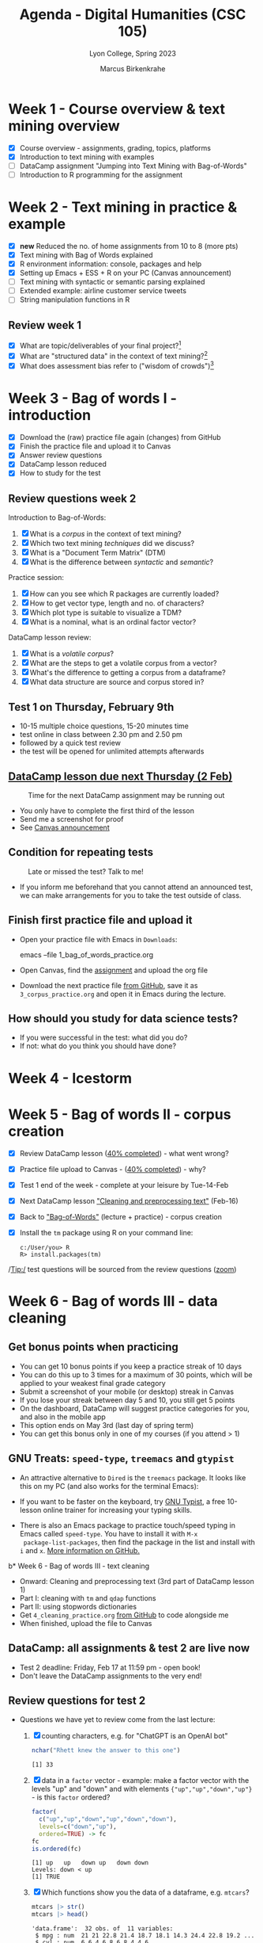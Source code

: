 #+TITLE: Agenda - Digital Humanities (CSC 105)
#+AUTHOR: Marcus Birkenkrahe
#+SUBTITLE: Lyon College, Spring 2023
#+STARTUP:overview hideblocks indent inlineimages
#+OPTIONS: toc:nil num:nil ^:nil
#+PROPERTY: header-args:R :session *R* :results output :exports both :noweb yes
* Week 1 - Course overview & text mining overview
#+attr_html: :width 400px
[[../img/cover.jpg]]

- [X] Course overview - assignments, grading, topics, platforms
- [X] Introduction to text mining with examples
- [ ] DataCamp assignment "Jumping into Text Mining with Bag-of-Words"
- [ ] Introduction to R programming for the assignment

* Week 2 - Text mining in practice & example
#+attr_html: :width 400px
[[../img/2_mess.jpg]]

- [X] *new* Reduced the no. of home assignments from 10 to 8 (more pts)
- [X] Text mining with Bag of Words explained
- [X] R environment information: console, packages and help
- [X] Setting up Emacs + ESS + R on your PC (Canvas announcement)
- [ ] Text mining with syntactic or semantic parsing explained
- [ ] Extended example: airline customer service tweets
- [ ] String manipulation functions in R

** Review week 1

- [X] What are topic/deliverables of your final project?[fn:1]
- [X] What are "structured data" in the context of text mining?[fn:2]
- [X] What does assessment bias refer to ("wisdom of crowds")[fn:3]

* Week 3 - Bag of words I - introduction
#+attr_latex: :width 400px
[[../img/bagofwords.png]]

- [X] Download the (raw) practice file again (changes) from GitHub
- [X] Finish the practice file and upload it to Canvas
- [X] Answer review questions
- [X] DataCamp lesson reduced
- [X] How to study for the test
** Review questions week 2
#+attr_latex: :width 400px
[[../img/review.png]]

Introduction to Bag-of-Words:
1) [X] What is a /corpus/ in the context of text mining?
2) [X] Which two text mining /techniques/ did we discuss?
3) [X] What is a "Document Term Matrix" (DTM)
4) [X] What is the difference between /syntactic/ and /semantic/?

Practice session:
1) [X] How can you see which R packages are currently loaded?
2) [X] How to get vector type, length and no. of characters?
3) [X] Which plot type is suitable to visualize a TDM?
4) [X] What is a nominal, what is an ordinal factor vector?

DataCamp lesson review:
1) [X] What is a /volatile corpus/?
2) [X] What are the steps to get a volatile corpus from a vector?
3) [X] What's the difference to getting a corpus from a dataframe?
4) [X] What data structure are source and corpus stored in?

** Test 1 on Thursday, February 9th
#+attr_latex: :width 400px
[[../img/mining.png]]

- 10-15 multiple choice questions, 15-20 minutes time
- test online in class between 2.30 pm and 2.50 pm
- followed by a quick test review
- the test will be opened for unlimited attempts afterwards

** [[https://lyon.instructure.com/courses/1015/assignments/5895][DataCamp lesson due next Thursday (2 Feb)]]
#+attr_latex: :width 400px
#+caption: Time for the next DataCamp assignment may be running out
[[../img/late.jpg]]

- You only have to complete the first third of the lesson
- Send me a screenshot for proof
- See [[https://lyon.instructure.com/courses/1015/discussion_topics/2088][Canvas announcement]]

** Condition for repeating tests
#+attr_latex: :width 400px
#+caption: Late or missed the test? Talk to me!
[[../img/late1.jpg]]

- If you inform me beforehand that you cannot attend an announced
  test, we can make arrangements for you to take the test outside of
  class.

** Finish first practice file and upload it

- Open your practice file with Emacs in ~Downloads~:
  #+begin_example sh
    emacs --file  1_bag_of_words_practice.org
  #+end_example

- Open Canvas, find the [[https://lyon.instructure.com/courses/1015/assignments/5896][assignment]] and upload the org file
  #+attr_latex: :width 400px
  [[../img/canvas.png]]

- Download the next practice file [[https://raw.githubusercontent.com/birkenkrahe/tm/main/org/3_corpus_practice.org][from GitHub]], save it as
  ~3_corpus_practice.org~ and open it in Emacs during the lecture.

** How should you study for data science tests?
#+attr_html: :width 400px
[[../img/studying.jpg]]

- If you were successful in the test: what did you do?
- If not: what do you think you should have done?

* Week 4 - Icestorm
#+attr_latex: :width 400px
[[../img/icestorm.jpg]]

* Week 5 - Bag of words II - corpus creation
#+attr_latex: :width 300px
[[../img/bagofwords.jpeg]]

- [X] Review DataCamp lesson ([[https://app.datacamp.com/groups/lyon-college-data-science-spring-2023/assignments/past-due][40% completed]]) - what went wrong?
- [X] Practice file upload to Canvas - ([[https://lyon.instructure.com/courses/1015/assignments/5896][40% completed]]) - why?
- [X] Test 1 end of the week - complete at your leisure by Tue-14-Feb
- [X] Next DataCamp lesson [[https://campus.datacamp.com/courses/text-mining-with-bag-of-words-in-r/jumping-into-text-mining-with-bag-of-words?ex=10]["Cleaning and preprocessing text"]] (Feb-16)
- [X] Back to [[https://github.com/birkenkrahe/tm/blob/main/org/3_corpus.org]["Bag-of-Words"]] (lecture + practice) - corpus creation
- [X] Install the ~tm~ package using R on your command line:
  #+begin_example
  c:/User/you> R
  R> install.packages(tm)
  #+end_example

/Tip:/ test questions will be sourced from the review questions ([[https://lyon.instructure.com/courses/1015/external_tools/173][zoom]])
#+attr_latex: :width 300px
[[../img/zoom.png]]

* Week 6 - Bag of words III - data cleaning
#+attr_latex: :width 400px
[[../img/4_cleaning.jpg]]

** Get bonus points when practicing

#+attr_latex: :width 200px
[[../img/datacamp2.png]]
- You can get 10 bonus points if you keep a practice streak of 10 days
- You can do this up to 3 times for a maximum of 30 points, which will
  be applied to your weakest final grade category
- Submit a screenshot of your mobile (or desktop) streak in Canvas
- If you lose your streak between day 5 and 10, you still get 5 points
- On the dashboard, DataCamp will suggest practice categories for you,
  and also in the mobile app
- This option ends on May 3rd (last day of spring term)
- You can get this bonus only in one of my courses (if you attend > 1)
#+attr_latex: :width 400p
[[../img/datacamp3.png]]

** GNU Treats: ~speed-type~, ~treemacs~ and ~gtypist~

- An attractive alternative to ~Dired~ is the ~treemacs~ package. It
  looks like this on my PC (and also works for the terminal Emacs):
  #+attr_latex: :width 400px
  [[../img/t_treemacs.png]]

- If you want to be faster on the keyboard, try [[https://www.gnu.org/savannah-checkouts/gnu/gtypist/gtypist.html#:~:text=GNU%20Typist%20(also%20called%20gtypist,the%20GNU%20General%20Public%20License.][GNU Typist]], a free
  10-lesson online trainer for increasing your typing skills.
  #+attr_latex: :width 400px
  [[../img/gtypist.png]]

- There is also an Emacs package to practice touch/speed typing in
  Emacs called ~speed-type~. You have to install it with ~M-x
  package-list-packages~, then find the package in the list and install
  with ~i~ and ~x~. [[https://github.com/dakra/speed-type][More information on GitHub.]]

b* Week 6 - Bag of words III - text cleaning
#+attr_latex: :width 400px
[[../img/4_cleaning.jpg]]

- Onward: Cleaning and preprocessing text (3rd part of DataCamp lesson 1)
- Part I: cleaning with ~tm~ and ~qdap~ functions
- Part II: using stopwords dictionaries
- Get ~4_cleaning_practice.org~ [[https://raw.githubusercontent.com/birkenkrahe/tm/main/org/4_cleaning_practice.org][from GitHub]] to code alongside me
- When finished, upload the file to Canvas

** DataCamp: all assignments & test 2 are live now
#+attr_latex: :width 400px
[[../img/canvas1.png]]

- Test 2 deadline: Friday, Feb 17 at 11:59 pm - open book!
- Don't leave the DataCamp assignments to the very end!

** Review questions for test 2

- Questions we have yet to review come from the last lecture:

  1) [X] counting characters, e.g. for "ChatGPT is an OpenAI bot"
     #+begin_src R
       nchar("Rhett knew the answer to this one")
     #+end_src

     #+RESULTS:
     : [1] 33

  2) [X] data in a ~factor~ vector - example: make a factor vector with
     the levels "up" and "down" and with elements
     ~{"up","up","down","up"}~ - is this ~factor~ ordered?
     #+begin_src R
       factor(
         c("up","up","down","up","down","down"),
         levels=c("down","up"),
         ordered=TRUE) -> fc
       fc
       is.ordered(fc)
     #+end_src

     #+RESULTS:
     : [1] up   up   down up   down down
     : Levels: down < up
     : [1] TRUE

  3) [X] Which functions show you the data of a dataframe,
     e.g. ~mtcars~?
     #+begin_src R
       mtcars |> str()
       mtcars |> head()
     #+end_src

     #+RESULTS:
     #+begin_example
     'data.frame':	32 obs. of  11 variables:
      $ mpg : num  21 21 22.8 21.4 18.7 18.1 14.3 24.4 22.8 19.2 ...
      $ cyl : num  6 6 4 6 8 6 8 4 4 6 ...
      $ disp: num  160 160 108 258 360 ...
      $ hp  : num  110 110 93 110 175 105 245 62 95 123 ...
      $ drat: num  3.9 3.9 3.85 3.08 3.15 2.76 3.21 3.69 3.92 3.92 ...
      $ wt  : num  2.62 2.88 2.32 3.21 3.44 ...
      $ qsec: num  16.5 17 18.6 19.4 17 ...
      $ vs  : num  0 0 1 1 0 1 0 1 1 1 ...
      $ am  : num  1 1 1 0 0 0 0 0 0 0 ...
      $ gear: num  4 4 4 3 3 3 3 4 4 4 ...
      $ carb: num  4 4 1 1 2 1 4 2 2 4 ...
                        mpg cyl disp  hp drat    wt  qsec vs am gear carb
     Mazda RX4         21.0   6  160 110 3.90 2.620 16.46  0  1    4    4
     Mazda RX4 Wag     21.0   6  160 110 3.90 2.875 17.02  0  1    4    4
     Datsun 710        22.8   4  108  93 3.85 2.320 18.61  1  1    4    1
     Hornet 4 Drive    21.4   6  258 110 3.08 3.215 19.44  1  0    3    1
     Hornet Sportabout 18.7   8  360 175 3.15 3.440 17.02  0  0    3    2
     Valiant           18.1   6  225 105 2.76 3.460 20.22  1  0    3    1
     #+end_example

  4) [X] Which functions show you the data of a text corpus?
     E.g. the 999th element of ~coffee_corpus~:
     #+begin_src R :results silent
       library(tm)
       coffee_df <- read.csv("~/Downloads/coffee.csv") # dataframe
       coffee_vec <- coffee_df$text # vector
       coffee_src <- VectorSource(coffee_vec) # source
       cc <- VCorpus(coffee_src)  # corpus
     #+end_src
     #+begin_src R
       ## with content()
       content(cc[[2]])
       ## with index operator [] 
       cc[[2]][1]
       ## with inspect()
       inspect(cc[[2]])
       ## NOT with meta()
       meta(cc[[2]])
     #+end_src

     #+RESULTS:
     #+begin_example
     [1] "RT @bryzy_brib: Senior March tmw morning at 7:25 A.M. in the SENIOR lot. Get up early, make yo coffee/breakfast, cus this will only happen ?"
     $content
     [1] "RT @bryzy_brib: Senior March tmw morning at 7:25 A.M. in the SENIOR lot. Get up early, make yo coffee/breakfast, cus this will only happen ?"
     <<PlainTextDocument>>
     Metadata:  7
     Content:  chars: 140

     RT @bryzy_brib: Senior March tmw morning at 7:25 A.M. in the SENIOR lot. Get up early, make yo coffee/breakfast, cus this will only happen ?
       author       : character(0)
       datetimestamp: 2023-02-14 21:44:47
       description  : character(0)
       heading      : character(0)
       id           : 2
       language     : en
       origin       : character(0)
     #+end_example

  5) [X] Extract the 999th tweet of the list ~LIST~ (stored in the list
     element ~tweets~:
     #+begin_src R :results silent
       LIST <- list(letters=LETTERS[1:4],
                    numbers=1:100,
                    tweets=coffee_vec)
     #+end_src     
     #+begin_src R
       LIST[["tweets"]][999]
      #+end_src

      #+RESULTS:
      : [1] "First morning coffee after Ramadan http://t.co/ZEu6cl9qGY"


** NEXT [[https://writings.stephenwolfram.com/2023/02/what-is-chatgpt-doing-and-why-does-it-work/][What is ChatGPT Doing and Why Does It Work?]]

* Week 7 - Bag of words IV - stop words
#+attr_latex: :width 400px
[[../img/tdm.jpg]]

- *REMEMBER TO FINISH THE FIRST DATACAMP LESSON BY FRIDAY*
  
- Stopwords - using ~stopwords~ and adding stop words
- Finding strings in a big data set
- Finding tweets in the coffee tweet vector
- Removing words from the stop words dictionary

* Week 8 - Bag of words V - clean corpus
#+attr_latex: :width 400px
[[../img/lotr.jpg]]

Finish stopwords & TDM/DTM (DataCamp chapter 1)
- Stem completion on a sentence 
- Splitting strings with ~strsplit~
- Applying preprocessing steps to a corpus
- TDM and DTM

** Review: week 7
#+attr_latex: :width 400px
[[../img/LOTR-header.jpg]]

1) [X] What is the process from CSV file to document corpus?
   #+begin_notes
   1) ~read.csv~ into data frame ~df~
   2) extract text vector from data frame ~df~ as ~df$text~
   3) turn text vector into a source with ~VectorSource~
   4) turn source into volatile (in-memory) corpus with ~VCorpus~
   #+end_notes
   
2) [X] How do you load the package ~tm~ and check if it contains a
   function named "stopwords"?
   #+begin_src R
     library(tm)
     search()
     any(ls('package:tm')=="stopwords")
   #+end_src

   #+RESULTS:
   : Loading required package: NLP
   :  [1] ".GlobalEnv"        "package:tm"        "package:NLP"      
   :  [4] "package:class"     "ESSR"              "package:stats"    
   :  [7] "package:graphics"  "package:grDevices" "package:utils"    
   : [10] "package:datasets"  "package:methods"   "Autoloads"        
   : [13] "package:base"
   : [1] TRUE

3) [X] What data structure is ~stopwords("en")~, and how many words does
   it contain?
   #+begin_src R
     str(stopwords("en"))  ## a character vector
     length(stopwords("en"))
   #+end_src

   #+RESULTS:
   :  chr [1:174] "i" "me" "my" "myself" "we" "our" "ours" "ourselves" "you" ...
   : [1] 174

4) [X] How can you find out if a particular word, say "cannot", is
   contained in the stopwords English dictionary?
   #+begin_src R
     any(stopwords("en")=="cannot")
   #+end_src

   #+RESULTS:
   : [1] TRUE

5) [X] How would you add two new words like "coffee" and "bean" to the
   END of the stopwords English dictionary, and then check for them?
   #+begin_src R
     c(stopwords("en"),"coffee","bean") |> tail() ## pipeline
     tail(c(stopwords("en"),"coffee","bean"))  ## nested
     tail(stopwords("en"))
   #+end_src

   #+RESULTS:
   : [1] "so"     "than"   "too"    "very"   "coffee" "bean"
   : [1] "so"     "than"   "too"    "very"   "coffee" "bean"
   : [1] "own"  "same" "so"   "than" "too"  "very"

6) [X] Why does ~which(c(20,30,40)==30)~ return the value ~2~ ?
   #+begin_src R
     c("a","b","c") == "b"  ## this is FALSE TRUE FALSE
     which( c("a","b","c") == "b")  ## returns index for TRUE
   #+end_src

   #+RESULTS:
   : [1] FALSE  TRUE FALSE
   : [1] 2

7) [ ] Which index of the stopwords English dictionary corresponds to
   the word "with"?
   #+begin_src R
     which(stopwords("en") == "with")
     stopwords("en")[124]
   #+end_src

   #+RESULTS:
   : [1] 124
   : [1] "with"

8) [ ] Use ~grepl(pattern,x)~ to find out if any words beginning with
   "no" are in the SPANISH stopwords dictionary ~x=stopwords("es")~ -
   Tip: the pattern for "word beginning with 'no'" is "^no"
   #+begin_src R
      no <- grepl(pattern="^no", x=stopwords("es"))  # store pattern
      any(no) # check if any elements of of 'no' are TRUE
      which(no)  # which elements are these?
      stopwords("es")[which(no)]  # which words start with 'no'?

     ## the whole command as a series of nested functions:
     stopwords("es")[which(grepl(pattern="^no",x=stopwords("es")))]
     #+end_src

   #+RESULTS:
   : [1] TRUE
   : [1] 16 45 83 92
   : [1] "no"       "nos"      "nosotros" "nosotras"
   : [1] "no"       "nos"      "nosotros" "nosotras"

9) [ ] Do any words in ~stopwords("es")~ end with ~de~? Which ones? (The
   pattern for words ending in "de" is ~*de~).
   #+begin_src R
     es <- stopwords("es")   ## store spanish stopwords
     de_in_es <- grepl("*de",es)  ## store logical pattern vector
     any(de_in_es)  ## check if any words ending with 'de' are there
     idx <- which(de_in_es) # store their indices in idx
     es[idx]  # print the words indexed with idx
   #+end_src

   #+RESULTS:
   : [1] TRUE
   : [1] "de"    "del"   "donde" "desde"

+* TODO Week 9: Word clouds
#+attr_latex: :width 400px
[[../img/clouds.png]]

- Finish TDM and DTM
- Fun with ChatGPT in R
  
- *Word clouds and more interesting visuals:*
  1) Frequent terms with ~tm~ and ~qdap~
  2) Word loud visualizations
  3) Common word visualization
  4) Word clustering

* Week 9 - Visualization I
#+attr_latex: :width 400px
#+caption: Michelangelo, Creation of Adam (1512)
[[../img/7_michelangelo.png]]

** Fun with R: New ChatGPT API - use bot in R
#+attr_latex: :width 400px
[[../img/chatgpt.jpg]]

OpenAI has opened the ChatGPT API, and we can access it from within R,
courtesy of Rasmus Bååth (2023):
1) [[https://chat.openai.com/auth/loginLinks][Register with OpenAI here]] (use your Lyon GMail account)
2) Get your secret ~api_key~ [[https://platform.openai.com/account/api-keys][here from OpenAI]] (you need to register)
3) [[https://gist.githubusercontent.com/rasmusab/c25badf55f5dacee14ab13834798d3ef/raw/e3af90fc32d91c974cd2ec9ddb2f7bf52e992cff/chat-gtp-api-call.R][Add this code]] to your ~~/.Rprofile~ file (including the secret key)
4) Install ~httr~ and ~stringr~
5) Now the function ~ask_chatgpt~ will be available to you (GitHub typo)

[[https://www.sumsar.net/blog/call-chatgpt-from-r/][From this post]], you can also learn how to clean the messages from
ChatGPT using standard text mining functions.

** Load CSV data, create and clean corpora:
#+attr_latex: :width 400px
[[../img/7_tweets.png]]

- Download and run ~corpora.org~ (read the README): [[https://bit.ly/corpora_org][bit.ly/corpora_org]]

** Look at next DataCamp session
#+attr_latex: :width 400px
[[../img/datacamp4.png]]

- Mostly straightforward: video shows the code that you then work out
  in the editor/console.

- If you have time, check the help pages for different functions once
  you've loaded the packages.

* Week 10: Visualization II
#+attr_latex: :width 400px
[[../img/piday.png]]

- *NO CLASS MEETING ON THURSDAY*: work on your final project instead!
- Read Chomsky on ChatGPT and extract discussion points/insights
- We'll briefly discuss this article after spring break
  
** READ Spring break reading: Chomsky on ChatGPT
#+attr_latex: :width 400px
#+caption: Noam Chomsky, MIT.
[[../img/chomsky.png]]

 - Read "[[https://www-proquest-com.lyon.idm.oclc.org/docview/2784188893?accountid=12202&parentSessionId=iErhLXpJwsbfjL%2BhcvJIBN0A8ZPM%2FnW3d7hP0RaJpG0%3D][The False Promise of ChatGPT]]" to discuss after spring break
 - Print copy distributed to you for easier access
 - Collect the main points of the article and your questions

* Week 11: Visualization III - wordclouds
#+attr_latex: :width 400px
[[../img/clouds.jpg]]

*Reading review: "The False Promise of ChatGPT"*
- What's your take on the article?
- Contrast with [[https://garymarcus.substack.com/p/caricaturing-noam-chomsky][Gary Marcus's warnings]] / [[https://www.gatesnotes.com/The-Age-of-AI-Has-Begun][Bill Gates' gushing]]

*DataCamp assignments: Redux*
- Reduced the number of assignments by 50% (points go up)
- Make sure that you complete the exercises (don't phone it in)

*Test 3 live from today until next Tuesday:*
- Covers DTM/TDM and visualization with ~tm~, ~qdap~.
- If you miss the deadline, you still get partial credit (60%)
  
*This week:*
- Intro to word clouds and word networks
- Finding common words and visualizing networks

** Test preview:

1) The Document-Term-Matrix (and the Term-Document-Matrix) is
   generated from a document /corpus/.
   #+begin_notes
   Answer: TRUE - remember that we did this only after cleaning a
   corpus
   #+end_notes
2) You're analyzing a dataset of SMS messages. When should you use a
   Term-Document-Matrix instead of a Document-Term-Matrix?
   #+begin_notes
   Answer: When you want the words as rows and the messages as columns
   #+end_notes
3) ~M~ is a 4 x 4 matrix. Are the following commands equivalent?
   #+begin_src R
     M <- matrix(1:16,4,4)
     M
     M[1:4,1:4]
     head(M,4)
   #+end_src

   #+RESULTS:
   #+begin_example
        [,1] [,2] [,3] [,4]
   [1,]    1    5    9   13
   [2,]    2    6   10   14
   [3,]    3    7   11   15
   [4,]    4    8   12   16
        [,1] [,2] [,3] [,4]
   [1,]    1    5    9   13
   [2,]    2    6   10   14
   [3,]    3    7   11   15
   [4,]    4    8   12   16
        [,1] [,2] [,3] [,4]
   [1,]    1    5    9   13
   [2,]    2    6   10   14
   [3,]    3    7   11   15
   [4,]    4    8   12   16
   #+end_example
4) What is the purpose of computing frequencies of words?
   #+begin_notes
   Answer: To count the words, to see how often they occur because the
   count may be correlated to meaning (e.g. popularity)
   #+end_notes
5) ~M~ is a large matrix. What is the output of the following
   command?
   #+begin_src R
     M <- matrix()
     rowSums(M) |> is.vector() |> print()
   #+end_src

   #+RESULTS:
   : [1] TRUE

   #+begin_notes
   Answer: A logical value (TRUE or FALSE)
   #+end_notes
6) How can you sum over the columns of the matrix ~M~? How many elements
   will the resulting vector have?
   #+begin_src R
    M <- matrix(data=1:6, nrow=2, byrow=TRUE)
    M
    colSums(M)
   #+end_src

   #+RESULTS:
   :      [,1] [,2] [,3]
   : [1,]    1    2    3
   : [2,]    4    5    6
   : [1] 5 7 9

7) ~foo~ is a frequency vector (it contains words and their
   counts). What does this command do?
   #+begin_example R
     head(sort(foo, decreasing = TRUE),n=3)
   #+end_example
   #+begin_src R
     foo <- c("we"=75,"me"=100,"you"=30)
     foo
     head(sort(foo, decreasing = TRUE))     
   #+end_src
8) A barplot requires numeric (not categorical) values as input.
   #+begin_notes
   Answer: FALSE. A histogram requires numeric input. A barplot
   requires categorical input - its only mandatory argument is the
   ~height~ of the bars.
   #+end_notes
9) Which command returns all functions in the package ~qdap~?
   #+begin_notes
     ls('package:qdap')
   #+end_notes
10) How can you display the data structure of a complicated frequency
    term vector like this one:
    #+begin_example R
    f1 <- freq_terms(text.var=coffee_df,
                     top = 10,
                     at.least = 3,
                     stopwords = "Top200Words")
    ## display structure of vector
    ...
    #+end_example
    #+begin_example org
      : 'data.frame':	10 obs. of  2 variables:
  :  $ WORD: chr  "false" "coffee" "for" "relnofollowtwitter" ...
  :  $ FREQ: num  2997 1004 781 600 381 ...
    #+end_example
    1) How can you plot a word frequency vector ~foo~:
       #+begin_example R
         > foo <- c("we"=75,"me"=100,"you"=30)
         > foo

         Output:
         :  we  me you 
         :  75 100  30
       #+end_example
       #+begin_src R :results graphics file :file ../img/fooplot.png
         bar <- sort(foo,decreasing=TRUE)
         par(mfrow=c(1,2),pty='s')
         barplot(bar, horiz=TRUE,las=1, main="barplot")
         plot(bar,main="scatterplot")
       #+end_src

       #+RESULTS:
       [[file:../img/fooplot.png]]

** Getting the corpus data (again!)
#+attr_latex: :width 300px
#+caption: J.D. Estes at Naval Air Base, Corpus Christi TX (Source: Flickr.com/LOC)
[[../img/torpedoes.jpg]]

- Download ~corpora.R~ from GitHub ([[https://bit.ly/tm-corpora][bit.ly/tm-corpora]])

- Run the file on the shell (~M-x eshell~) as a batch job:
  #+begin_src sh
    R CMD BATCH corpora.R
    ls -al .RData
  #+end_src

- Load the ~.RData~ file in your current R session and check that
  packages and user-defined objects were loaded:
  #+begin_src R
    load(".RData")
    search()
    ls()
  #+end_src
- If we don't finish with a session, save your data from now on:
  #+begin_src R
    save.image(file=".RData")
    shell("ls -al .RData")
  #+end_src

- You also need to load ~tm~, ~qdap~, ~SnowballC~ and ~wordcloud~. I put all
  of these in a function at the end of ~corpora.R~:
  #+name: load_packages
  #+begin_src R
    load_packages <- function() {
      library(tm)
      library(qdap)
      library(SnowballC)
      library(wordcloud)
      search()
    }
    load_packages()
  #+end_src

  #+RESULTS: load_packages
  #+begin_example
   [1] ".GlobalEnv"               "package:wordcloud"       
   [3] "package:SnowballC"        "package:qdap"            
   [5] "package:RColorBrewer"     "package:qdapTools"       
   [7] "package:qdapRegex"        "package:qdapDictionaries"
   [9] "package:tm"               "package:NLP"             
  [11] "ESSR"                     "package:stats"           
  [13] "package:graphics"         "package:grDevices"       
  [15] "package:utils"            "package:datasets"        
  [17] "package:stringr"          "package:httr"            
  [19] "package:methods"          "Autoloads"               
  [21] "package:base"
  #+end_example

** Bonus points for job fair experience report!
#+attr_latex: :width 400px
[[../img/fair_flickr_color.jpg]]

- Write long paragraph about your job fair experience for 10 points.
- Great opportunity to network, mix and mingle, and show off.
- Bring 1 page resume, a few questions, a story, and dress up.
- Must go: graduating seniors. Should go: everyone else.
- Motivate each other by going as a pair, a group, a team.
- Post your experience report [[https://lyon.instructure.com/courses/1015/assignments/9613][here in Canvas]].

** The Plan! Yes, we've got one!
#+attr_latex: :width 400px
#+caption: State Library of NSW - A.W.A. exhibition Sydney 1940
 [[../img/plan.jpg]]

- You'll plough through the remainder of "bag of words" on your own
- I'll cover "sentiment analysis" in lectures and practice:
  1. Visualize polarity in messages with ~qdap~
  2. Subjectivity lexicons with ~tidytext~
  3. Visualize sentiments with ~ggplot2~
  4. Case study: AirBnB review analysis

** Wordclouds continued
#+attr_latex: :width 400px
[[../img/berlinclouds.jpg]]

- Download ~8_wordclouds_practice.org~ again (I changed it)
- Open the file in Emacs and start a shell with ~M-x R~
- Download ~corpora.R~ again (I changed it)
- Run ~corpora.R~ as batch job on the shell
- Load ~Downloads/.RData~ 

** What did you learn this week?

Tue:
1. How to save and load a complete interactive R session
2. Run an R file in batch mode (R CMD BATCH)
3. To make a wordcloud you need to sum over the rows of a TDM

Thu:
1. How to use the ~wordcloud~ function
2. How to improve word clouds with different ~colors~
3. How to use prebuilt color palettes like ~viridisLite~
   
* Week 12: Pyramid plots and wordnets
#+attr_latex: :width 400px
#+caption: Source: Drag net fishing (Flickr.com)
[[../img/wordnet.jpg]]

- Useful: feed [[https://lyon.instructure.com/calendar][Canvas calendar]] to your Google calendar ([[https://community.canvaslms.com/t5/Student-Guide/How-do-I-subscribe-to-the-Calendar-feed-using-Google-Calendar-as/ta-p/535][instructions]])
- Look at [[https://elanmarkowitz.github.io/USC-CS662/][this advanced NLP course]] (USC) - you recognize our topics!

** What did you learn this week?

Tue:
1. How to visualize common and dissimilar words with ~wordcloud~
2. How to visualize common words from two datasets with ~plotrix~
3. How to visualize word networks with ~qdap~

Thu: NO CLASS - CAPSTONE AND TEST PREPARATION
  
* Week 13: Polarity scoring
#+attr_latex: :width 400px
#+caption: Polarity scoring of a conversation
[[../img/10_conversation.png]]

*PROJECT*:
- Graded capstone project (unless you prefer to write an essay): you
  will *not* have to do a presentation or an essay in this
  class (though an essay is still an option).
- Instead, you'll complete a capstone project: I'll give you a data
  set to explore and mine using the techniques you learnt during the
  term. You only have to apply bag-of-words not sentiment analysis
  methods, which we will cover in the last few weeks of the term.
- Dataset: [[https://drive.google.com/file/d/1MfOZea9ylbWN6BwzfI4SA1xYFbnm20gh/view?usp=share_link][twitter-airline-sentiment.csv]] from [[https://www.kaggle.com/datasets/crowdflower/twitter-airline-sentiment][Kaggle]]. See also [[https://rpubs.com/Nihel/SentimentPredictionUSAirlineTweets][here]]
  for a complete "Tidyverse" sentiment (not bag-of-words) analysis.

*TIMELINE:*
- Project presentations on Tuesday, 2nd of May
- Everyone who did the capstone project presents one part of it
- Those who did not do the capstone project present their results

*TUTORIAL:*  
- [[https://ladal.edu.au/sentiment.html#Introduction][Tutorial for Sentiment Analysis in R using "Tidyverse" functions]]

*EXERCISES:* on Thursday
- Download the raw file ~10_polarity_exercises.org~ from GitHub
- Open the file in Emacs, complete and submit it for points in Canvas

** Review and Test Preview: Polarity scoring

- What's emotion? 8 if you believe Dr Plutchik

- What's polarity?
  1) It's a number
  2) There's a function ~polarity~ in ~qdap~ package
  #+begin_src R
    library(qdap)
    args(polarity)
  #+end_src

  #+RESULTS:
  : function (text.var, grouping.var = NULL, polarity.frame = qdapDictionaries::key.pol, 
  :     constrain = FALSE, negators = qdapDictionaries::negation.words, 
  :     amplifiers = qdapDictionaries::amplification.words, deamplifiers = qdapDictionaries::deamplification.words, 
  :     question.weight = 0, amplifier.weight = 0.8, n.before = 4, 
  :     n.after = 2, rm.incomplete = FALSE, digits = 3, ...) 
  : NULL

- How does this polarity thing work? E.g. "Malcolm X is a great
  student of data science."
  1) Pass the object whose sentiment I'm interested in to the function
  2) Positive, negative words are stored in a subjectivity lexicon
  3) In addition there are de/amplifiers
  4) Highlight the lexicon words (e.g. "great")
  5) Check the ~n.before~ and ~n.after~ words 

** What did you learn this week?

Tue:
- What emotion is (not) - see Plutchik's wheel
- What is polarity?
- What is polarity scoring? 

Thu:
- Applied polarity - plotting a conversation
- grouping of texts by different variables
- subjectivity lexicon, and how to change it

* TODO Week 14: Zipf's law and Polarity scoring practice
#+attr_latex: :width 400px
#+caption: George Cruikshank, HOPE (1862)
[[../img/hope.png]]

- [X] New test available until April 21 (Friday) for full points
- [ ] Preview of next test on Tuesday (test 7 - complete by April 28)
- [X] What did we do last week?
- [X] Polarity scoring: Zipf's law and three exercises for submission

* Polarity scoring: exercises

- Download the exercise file: ~10_polarity_exercises.org~ from GitHub:
  Open [[https://bit.ly/tm_pol_ex][bit.ly/tm_pol_ex]] in Emacs (~M-x eww~) and write to Org-mode file.

- Close buffer with ~C-x k~ and reopen file ~C-x C-f~ to work on it.

- Complete exercises and upload to Canvas.

* [P]Review: Dendrograms and N-gram tokenization

* TODO [[https://github.com/birkenkrahe/org/blob/master/grading/Presentation_Assessment_Form.pdf][Rubric for evaluating your presentations]]
#+attr_latex: :width 400px
#+caption: Photo: Ian Robertson, Belleville, Ontario (Flickr.com).
[[../img/presentation.jpg]]

- The rubric covers all aspects of a successful presentation
- Test the technology before presenting - the devil's in the detail!
- Zip all materials and upload them to Canvas no later than May 3rd
- If I don't get your material by that time, you won't get any points

* TODO Week 15: Case study: Airbnb reviews
* References

- Rasmus Bååth (3 March 2023). Call ChatGPT (or really any other API)
  from R. URL: [[https://www.sumsar.net/blog/call-chatgpt-from-r/][www.sumsar.net]]

- Noam Chomsky, Ian Roberts and Jeffrey Watumull (9 March 2023). The
  False Promise of ChatGPT. URL: nytimes.com.

- Photo: J.D. Estes at the Naval Air Baise, Corpus Christi, TX
  (1939). Online: [[https://flic.kr/p/4jz6Qo][Flickr.com Library of Congress]].
  
* Footnotes

[fn:3] No /assessment bias:/ independent judgements, diverse
understanding, local knowledge and tabulated results.

[fn:2] Structured data is data in rectangular structures (e.g. tables)
whose rows are records or observations, and whose columns are feature
vectors or attributes. A vector of length N can also be printed as a
rectangular structure of dimension N x 1 (N rows, 1 column):
#+begin_src R
  vec <- c("jim", "joe", "jan", "bud")
  vec
  matrix(vec)
  matrix(vec,nrow=1)
#+end_src

#+RESULTS:
: [1] "jim" "joe" "jan" "bud"
:      [,1]
: [1,] "jim"
: [2,] "joe"
: [3,] "jan"
: [4,] "bud"
:      [,1]  [,2]  [,3]  [,4]
: [1,] "jim" "joe" "jan" "bud"

[fn:1] Proposal, literature review, presentation or essay, IMRaD
(Introduction, Method, Results and Discussion) structure.
